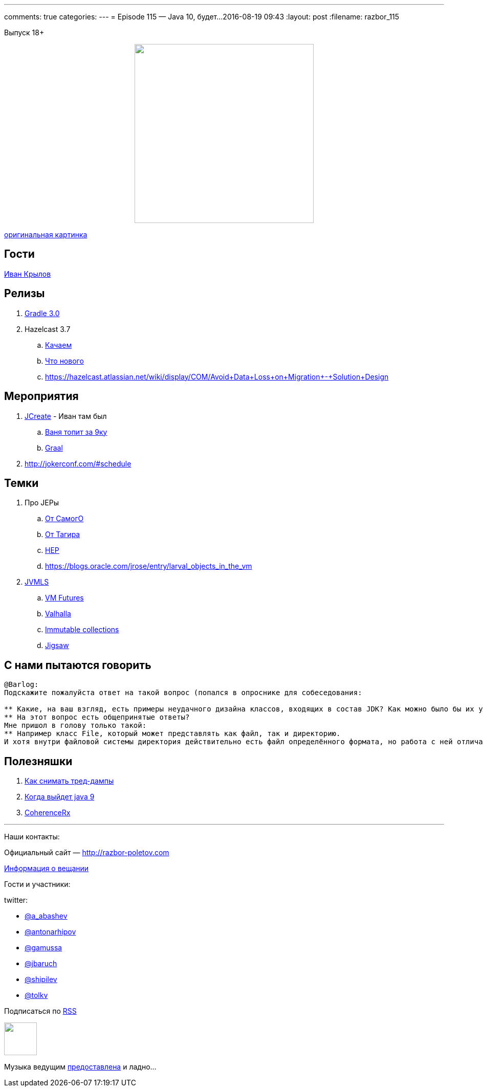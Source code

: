 ---
comments: true
categories: 
---
= Episode 115 — Java 10, будет...
2016-08-19 09:43
:layout: post
:filename: razbor_115

Выпуск 18+

++++
<div class="separator" style="clear: both; text-align: center;">
<a href="http://razbor-poletov.com/images/razbor_115_text.jpg" imageanchor="1" style="margin-left: 1em; margin-right: 1em;"><img border="0" height="350" src="http://razbor-poletov.com/images/razbor_115_text.jpg" width="350" /></a>
</div>
++++
http://cg-zander.deviantart.com/art/Dreams-of-Valhalla-384587225[оригинальная картинка]

== Гости

https://twitter.com/johnwings[Иван Крылов] 

== Релизы

. https://docs.gradle.org/3.0/release-notes[Gradle 3.0]
. Hazelcast 3.7
.. http://download.hazelcast.com/download.jsp?version=hazelcast-3.7&p=[Качаем]
.. http://blog.hazelcast.com/introducing-hazelcast-3-7-ea-better-faster-hazelcast/[Что нового]
.. https://hazelcast.atlassian.net/wiki/display/COM/Avoid+Data+Loss+on+Migration+-+Solution+Design

== Мероприятия

.  http://www.jcrete.org/[JCreate] - Иван там был
..  https://www.youtube.com/watch?v=oq7nTwtN3js[Ваня топит за 9ку]
..  https://www.youtube.com/watch?v=yaWq20AFN9U[Graal]
.  http://jokerconf.com/#schedule

== Темки

.  Про JEPы
..  http://cr.openjdk.java.net/~mr/jep/jep-2.0.html[От СамогО]
..  https://habrahabr.ru/post/209876/[От Тагира]
..  https://hazelcast.atlassian.net/wiki/display/COM/Hazelcast+Enhancement+Proposals[HEP]
..  https://blogs.oracle.com/jrose/entry/larval_objects_in_the_vm
.  https://www.youtube.com/playlist?list=PLX8CzqL3ArzUY6rQAQTwI_jKvqJxrRrP_[JVMLS] 
..  https://www.youtube.com/watch?v=gii6ySfsVfs&list=PLX8CzqL3ArzUY6rQAQTwI_jKvqJxrRrP_&index=4[VM Futures]
..  https://www.youtube.com/watch?v=Tc9vs_HFHVo[Valhalla]
..  https://www.youtube.com/watch?v=pUXeNAeyY34[Immutable collections]
..  https://www.youtube.com/watch?v=QnMDsI2GbOc&list=PLX8CzqL3ArzUY6rQAQTwI_jKvqJxrRrP_&index=1[Jigsaw]

== С нами пытаются говорить

----
@Barlog: 
Подскажите пожалуйста ответ на такой вопрос (попался в опроснике для собеседования:

** Какие, на ваш взгляд, есть примеры неудачного дизайна классов, входящих в состав JDK? Как можно было бы их улучшить?
** На этот вопрос есть общепринятые ответы? 
Мне пришол в голову только такой:
** Например класс File, который может представлять как файл, так и директорию. 
И хотя внутри файловой системы директория действительно есть файл определённого формата, но работа с ней отличается от работы с файлом, поэтому согласно принципу single responsibility можно было бы сделать отдельный класс Directory.
----

== Полезняшки

1.  https://dzone.com/articles/how-to-take-thread-dumps-7-options[Как снимать тред-дампы]
2.  http://www.java9countdown.xyz/[Когда выйдет java 9]
3.  https://blogs.oracle.com/OracleCoherence/entry/coherencerx_reactive_extensions_for_oracle[CoherenceRx]

'''

Наши контакты:

Официальный сайт — http://razbor-poletov.com[http://razbor-poletov.com]

http://razbor-poletov.com/broadcast.html[Информация о вещании]

Гости и участники:

twitter:

  * https://twitter.com/a_abashev[@a_abashev]
  * https://twitter.com/antonarhipov[@antonarhipov]
  * https://twitter.com/gamussa[@gamussa]
  * https://twitter.com/jbaruch[@jbaruch]
  * https://twitter.com/shipilev[@shipilev]
  * https://twitter.com/tolkv[@tolkv]

++++
<!-- player goes here-->

<audio preload="none">
   <source src="http://traffic.libsyn.com/razborpoletov/razbor_115.mp3" type="audio/mp3" />
   Your browser does not support the audio tag.
</audio>
++++

Подписаться по http://feeds.feedburner.com/razbor-podcast[RSS]

++++
<!-- episode file link goes here-->
<a href="http://traffic.libsyn.com/razborpoletov/razbor_115.mp3" imageanchor="1" style="clear: left; margin-bottom: 1em; margin-left: auto; margin-right: 2em;"><img border="0" height="64" src="http://2.bp.blogspot.com/-qkfh8Q--dks/T0gixAMzuII/AAAAAAAAHD0/O5LbF3vvBNQ/s200/1330127522_mp3.png" width="64" /></a>
++++

Музыка ведущим http://www.audiobank.fm/single-music/27/111/More-And-Less/[предоставлена] и ладно...
